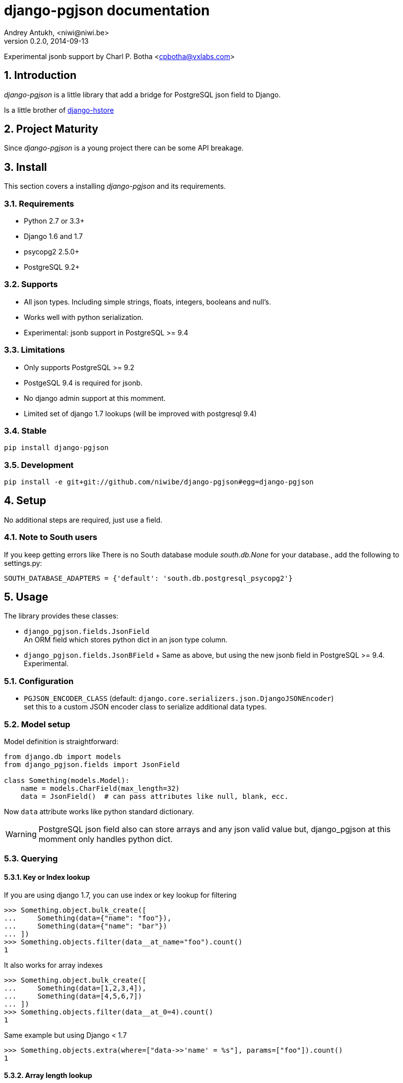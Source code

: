 django-pgjson documentation
===========================
Andrey Antukh, <niwi@niwi.be>
0.2.0, 2014-09-13

Experimental jsonb support by Charl P. Botha <cpbotha@vxlabs.com>

:toc:
:numbered:


Introduction
------------

_django-pgjson_ is a little library that add a bridge for PostgreSQL json field to Django.

Is a little brother of link:https://github.com/djangonauts/django-hstore[django-hstore]

Project Maturity
----------------

Since _django-pgjson_ is a young project there can be some API breakage.

Install
-------

This section covers a installing _django-pgjson_ and its requirements.

Requirements
~~~~~~~~~~~~

- Python 2.7 or 3.3+
- Django 1.6 and 1.7
- psycopg2 2.5.0+
- PostgreSQL 9.2+

Supports
~~~~~~~~

- All json types. Including simple strings, floats, integers, booleans and null's.
- Works well with python serialization.
- Experimental: jsonb support in PostgreSQL >= 9.4

Limitations
~~~~~~~~~~~

- Only supports PostgreSQL >= 9.2
- PostgeSQL 9.4 is required for jsonb.
- No django admin support at this momment.
- Limited set of django 1.7 lookups (will be improved with postgresql 9.4)

Stable
~~~~~~

[source, bash]
----
pip install django-pgjson
----

Development
~~~~~~~~~~~

[source, bash]
----
pip install -e git+git://github.com/niwibe/django-pgjson#egg=django-pgjson
----

Setup
-----

No additional steps are required, just use a field.


Note to South users
~~~~~~~~~~~~~~~~~~~

If you keep getting errors like There is no South database module 'south.db.None'
for your database., add the following to settings.py:

[source, python]
----
SOUTH_DATABASE_ADAPTERS = {'default': 'south.db.postgresql_psycopg2'}
----

Usage
-----

The library provides these classes:

- `django_pgjson.fields.JsonField` +
  An ORM field which stores python dict in an json type column.
- `django_pgjson.fields.JsonBField` + Same as above, but using the new jsonb
  field in PostgreSQL >= 9.4. Experimental.

Configuration
~~~~~~~~~~~~~

- `PGJSON_ENCODER_CLASS` (default: `django.core.serializers.json.DjangoJSONEncoder`) +
  set this to a custom JSON encoder class to serialize additional data types.

Model setup
~~~~~~~~~~~

.Model definition is straightforward:
[source, python]
----
from django.db import models
from django_pgjson.fields import JsonField

class Something(models.Model):
    name = models.CharField(max_length=32)
    data = JsonField()  # can pass attributes like null, blank, ecc.
----

Now `data` attribute works like python standard dictionary.

WARNING: PostgreSQL json field also can store arrays and any json valid value
but, django_pgjson at this momment only handles python dict.


Querying
~~~~~~~~

Key or Index lookup
^^^^^^^^^^^^^^^^^^^

.If you are using django 1.7, you can use index or key lookup for filtering
[source, pycon]
----
>>> Something.object.bulk_create([
...     Something(data={"name": "foo"}),
...     Something(data={"name": "bar"})
... ])
>>> Something.objects.filter(data__at_name="foo").count()
1
----

.It also works for array indexes
[source, pycon]
----
>>> Something.object.bulk_create([
...     Something(data=[1,2,3,4]),
...     Something(data=[4,5,6,7])
... ])
>>> Something.objects.filter(data__at_0=4).count()
1
----

.Same example but using Django < 1.7
[source, pycon]
----
>>> Something.objects.extra(where=["data->>'name' = %s"], params=["foo"]).count()
1
----


Array length lookup
^^^^^^^^^^^^^^^^^^^

With same data as previous example:

.With Django >= 1.7
[source, pycon]
----
>>> Something.objects.filter(data__array_length=4).count()
2
----


.With Django < 1.7
[source, pycon]
----
>>> Something.objects.extra(where=["json_array_length(data) = %s"],
...                         params=["foo"]).count()
2
----


NOTE: At this momment, with postgresql 9.3 as last stable version there is only a
limited set of native operators for json type. When postgresql 9.4 is released,
more lookups will be added.

jsonb containment lookup
^^^^^^^^^^^^^^^^^^^^^^^^

If you are using django 1.7 and PostgreSQL >= 9.4, you can use the special jsonb
containment operator, which can be accelerated by a GiN index on the jsonb
field.

.Use the containment operator as follows:
[source, pycon]
----
>>> Something.object.bulk_create([
...     Something(data={"name": "foo", "tags": ["sad", "romantic"]}),
...     Something(data={"name": "bar", "tags": ["sad", "intelligent"]})
... ])
>>> Something.objects.filter(data__jcontains={"tags": ["sad"]}).count()
2
----

We will implement support for more of the jsonb operators in the near future.
See http://www.postgresql.org/docs/9.4/static/datatype-json.html for more
information on what's possible, and feel free to send a pull request.

Formatting JSON output
^^^^^^^^^^^^^^^^^^^^^^

To control the format of serialized JSON, you may define a `json_dump_args`
dict for a field.  Its contents will be passed as arguments to `json.dumps`.

----

    data = JsonField(json_dump_args={'indent': 2, 'sort_keys': True})
    
----

See https://docs.python.org/3/library/json.html#json.dumps
for accepted arguments.

Developers
----------

Running tests
~~~~~~~~~~~~~

Assuming one has the dependencies installed, and a PostgreSQL 9.0+ server up and running:

[source, bash]
----
python runtests.py
----


Documentation
~~~~~~~~~~~~~

The documentation is written using asciidoc and if you want build it
you should install the following dependencies: gnu make, asciidoc and pygments.

.Build documentation
[source,bash]
----
cd doc/
make
chromium index.html
----

.Deploy documentation
[source, bash]
----
./build-docs.sh
git push -u origin gh-pages
git checkout master
----


How to contribute
~~~~~~~~~~~~~~~~~

- Follow PEP8, Style Guide for Python Code
- Fork this repo
- Write code
- Write tests for your code
- Ensure all tests pass
- Document your changes
- Send pull request

Deprecation policy
~~~~~~~~~~~~~~~~~~

At any momment of time, django-pgjson developers will mantain support for two versions of django.
